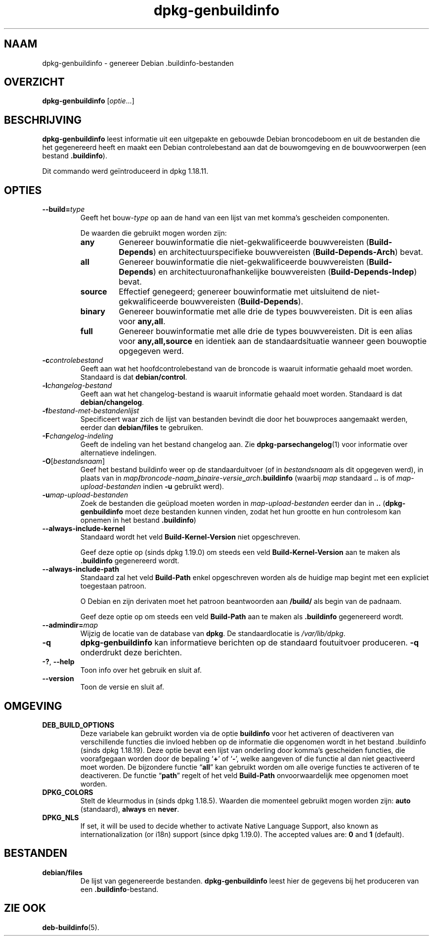.\" dpkg manual page - dpkg-genbuildinfo(1)
.\"
.\" Copyright © 1995-1996 Ian Jackson <ian@chiark.chu.cam.ac.uk>
.\" Copyright © 2000 Wichert Akkerman <wakkerma@debian.org>
.\" Copyright © 2008-2010 Rapha\(:el Hertzog <hertzog@debian.org>
.\" Copyright © 2006-2016 Guillem Jover <guillem@debian.org>
.\" Copyright © 2015 J\('er\('emy Bobbio <lunar@debian.org>
.\"
.\" This is free software; you can redistribute it and/or modify
.\" it under the terms of the GNU General Public License as published by
.\" the Free Software Foundation; either version 2 of the License, or
.\" (at your option) any later version.
.\"
.\" This is distributed in the hope that it will be useful,
.\" but WITHOUT ANY WARRANTY; without even the implied warranty of
.\" MERCHANTABILITY or FITNESS FOR A PARTICULAR PURPOSE.  See the
.\" GNU General Public License for more details.
.\"
.\" You should have received a copy of the GNU General Public License
.\" along with this program.  If not, see <https://www.gnu.org/licenses/>.
.
.\"*******************************************************************
.\"
.\" This file was generated with po4a. Translate the source file.
.\"
.\"*******************************************************************
.TH dpkg\-genbuildinfo 1 2018-10-08 1.19.2 dpkg\-suite
.nh
.SH NAAM
dpkg\-genbuildinfo \- genereer Debian .buildinfo\-bestanden
.
.SH OVERZICHT
\fBdpkg\-genbuildinfo\fP [\fIoptie\fP...]
.br
.
.SH BESCHRIJVING
\fBdpkg\-genbuildinfo\fP leest informatie uit een uitgepakte en gebouwde Debian
broncodeboom en uit de bestanden die het gegenereerd heeft en maakt een
Debian controlebestand aan dat de bouwomgeving en de bouwvoorwerpen (een
bestand \fB.buildinfo\fP).
.P
Dit commando werd ge\(:introduceerd in dpkg 1.18.11.
.
.SH OPTIES
.TP 
\fB\-\-build=\fP\fItype\fP
Geeft het bouw\-\fItype\fP op aan de hand van een lijst van met komma's
gescheiden componenten.

De waarden die gebruikt mogen worden zijn:
.RS
.TP 
\fBany\fP
Genereer bouwinformatie die niet\-gekwalificeerde bouwvereisten
(\fBBuild\-Depends\fP) en architectuurspecifieke bouwvereisten
(\fBBuild\-Depends\-Arch\fP) bevat.
.TP 
\fBall\fP
Genereer bouwinformatie die niet\-gekwalificeerde bouwvereisten
(\fBBuild\-Depends\fP) en architectuuronafhankelijke bouwvereisten
(\fBBuild\-Depends\-Indep\fP) bevat.
.TP 
\fBsource\fP
Effectief genegeerd; genereer bouwinformatie met uitsluitend de
niet\-gekwalificeerde bouwvereisten (\fBBuild\-Depends\fP).
.TP 
\fBbinary\fP
Genereer bouwinformatie met alle drie de types bouwvereisten. Dit is een
alias voor \fBany,all\fP.
.TP 
\fBfull\fP
Genereer bouwinformatie met alle drie de types bouwvereisten. Dit is een
alias voor \fBany,all,source\fP en identiek aan de standaardsituatie wanneer
geen bouwoptie opgegeven werd.
.RE
.TP 
\fB\-c\fP\fIcontrolebestand\fP
Geeft aan wat het hoofdcontrolebestand van de broncode is waaruit informatie
gehaald moet worden. Standaard is dat \fBdebian/control\fP.
.TP 
\fB\-l\fP\fIchangelog\-bestand\fP
Geeft aan wat het changelog\-bestand is waaruit informatie gehaald moet
worden. Standaard is dat \fBdebian/changelog\fP.
.TP 
\fB\-f\fP\fIbestand\-met\-bestandenlijst\fP
Specificeert waar zich de lijst van bestanden bevindt die door het
bouwproces aangemaakt werden, eerder dan \fBdebian/files\fP te gebruiken.
.TP 
\fB\-F\fP\fIchangelog\-indeling\fP
Geeft de indeling van het bestand changelog aan. Zie
\fBdpkg\-parsechangelog\fP(1) voor informatie over alternatieve indelingen.
.TP 
\fB\-O\fP[\fIbestandsnaam\fP]
Geef het bestand buildinfo weer op de standaarduitvoer (of in
\fIbestandsnaam\fP als dit opgegeven werd), in plaats van in
\fImap\fP\fB/\fP\fIbroncode\-naam\fP\fB_\fP\fIbinaire\-versie\fP\fB_\fP\fIarch\fP\fB.buildinfo\fP
(waarbij \fImap\fP standaard \fB..\fP is of \fImap\-upload\-bestanden\fP indien \fB\-u\fP
gebruikt werd).
.TP 
\fB\-u\fP\fImap\-upload\-bestanden\fP
Zoek de bestanden die ge\(:upload moeten worden in \fImap\-upload\-bestanden\fP
eerder dan in \fB..\fP (\fBdpkg\-genbuildinfo\fP moet deze bestanden kunnen vinden,
zodat het hun grootte en hun controlesom kan opnemen in het bestand
\&\fB.buildinfo\fP)
.TP 
\fB\-\-always\-include\-kernel\fP
Standaard wordt het veld \fBBuild\-Kernel\-Version\fP niet opgeschreven.

Geef deze optie op (sinds dpkg 1.19.0) om steeds een veld
\fBBuild\-Kernel\-Version\fP aan te maken als \fB.buildinfo\fP gegenereerd wordt.
.TP 
\fB\-\-always\-include\-path\fP
Standaard zal het veld \fBBuild\-Path\fP enkel opgeschreven worden als de
huidige map begint met een expliciet toegestaan patroon.

O Debian en zijn derivaten moet het patroon beantwoorden aan \fB/build/\fP als
begin van de padnaam.

Geef deze optie op om steeds een veld \fBBuild\-Path\fP aan te maken als
\&\fB.buildinfo\fP gegenereerd wordt.
.TP 
\fB\-\-admindir=\fP\fImap\fP
Wijzig de locatie van de database van \fBdpkg\fP. De standaardlocatie is
\fI/var/lib/dpkg\fP.
.TP 
\fB\-q\fP
\fBdpkg\-genbuildinfo\fP kan informatieve berichten op de standaard foutuitvoer
produceren. \fB\-q\fP onderdrukt deze berichten.
.TP 
\fB\-?\fP, \fB\-\-help\fP
Toon info over het gebruik en sluit af.
.TP 
\fB\-\-version\fP
Toon de versie en sluit af.
.
.SH OMGEVING
.TP 
\fBDEB_BUILD_OPTIONS\fP
Deze variabele kan gebruikt worden via de optie \fBbuildinfo\fP voor het
activeren of deactiveren van verschillende functies die invloed hebben op de
informatie die opgenomen wordt in het bestand .buildinfo (sinds dpkg
1.18.19). Deze optie bevat een lijst van onderling door komma's gescheiden
functies, die voorafgegaan worden door de bepaling \(oq\fB+\fP\(cq of \(oq\fB\-\fP\(cq, welke
aangeven of die functie al dan niet geactiveerd moet worden. De bijzondere
functie \(lq\fBall\fP\(rq kan gebruikt worden om alle overige functies te activeren
of te deactiveren. De functie \(lq\fBpath\fP\(rq regelt of het veld \fBBuild\-Path\fP
onvoorwaardelijk mee opgenomen moet worden.
.TP 
\fBDPKG_COLORS\fP
Stelt de kleurmodus in (sinds dpkg 1.18.5). Waarden die momenteel gebruikt
mogen worden zijn: \fBauto\fP (standaard), \fBalways\fP en \fBnever\fP.
.TP 
\fBDPKG_NLS\fP
If set, it will be used to decide whether to activate Native Language
Support, also known as internationalization (or i18n) support (since dpkg
1.19.0).  The accepted values are: \fB0\fP and \fB1\fP (default).
.
.SH BESTANDEN
.TP 
\fBdebian/files\fP
De lijst van gegenereerde bestanden. \fBdpkg\-genbuildinfo\fP leest hier de
gegevens bij het produceren van een \fB.buildinfo\fP\-bestand.
.
.SH "ZIE OOK"
\fBdeb\-buildinfo\fP(5).

